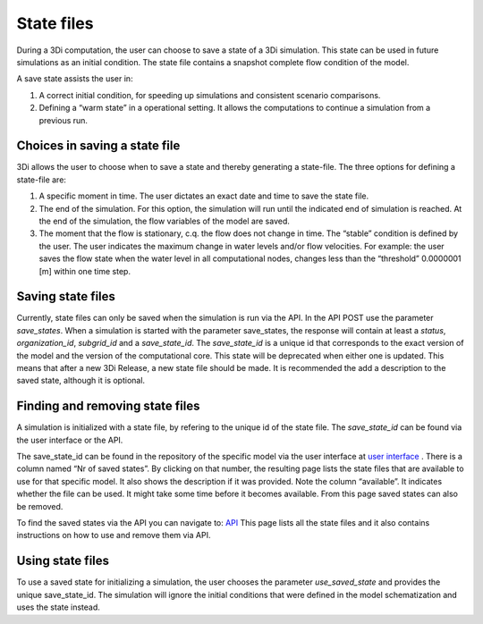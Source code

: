 .. _state_files:

State files
===========

During a 3Di computation, the user can choose to save a state of a 3Di simulation. This state can be used in future simulations as an initial condition. The state file contains a snapshot complete flow condition of the model.

A save state assists the user in:

1. A correct initial condition, for speeding up simulations and consistent scenario comparisons. 

2. Defining a “warm state” in a operational setting. It allows the computations to continue a simulation from a previous run.

Choices in saving a state file
------------------------------

3Di allows the user to choose when to save a state and thereby generating a state-file. The three options for defining a state-file are:

1. A specific moment in time. The user dictates an exact date and time to save the state file.

2.       The end of the simulation. For this option, the simulation will run until the indicated end of simulation is reached. At the end of the simulation, the flow variables of the model are saved.

3.       The moment that the flow is stationary, c.q. the flow does not change in time. The “stable” condition is defined by the user. The user indicates the maximum change in water levels and/or flow velocities. For example: the user saves the flow state when the water level in all computational nodes, changes less than  the “threshold” 0.0000001 [m] within one time step.

Saving state files
------------------

Currently, state files can only be saved when the simulation is run via the API. In the API POST use the parameter *save_states*. When a simulation is started with the parameter save_states, the response will contain at least a *status*, *organization_id*, *subgrid_id* and a *save_state_id*. The *save_state_id* is a unique id that corresponds to the exact version of the model and the version of the computational core. This state will be deprecated when either one is updated. This means that after a new 3Di Release, a new state file should be made. It is recommended the add a description to the saved state, although it is optional. 

Finding and removing state files
--------------------------------

A simulation is initialized with a state file, by refering to the unique id of the state file. The *save_state_id* can be found via the user interface or the API.

The save_state_id can be found in the repository of the specific model via the user interface at `user interface <http://www.3Di.lizard.net/models>`_ . There is a column named “Nr of saved states”. By clicking on that number, the resulting page lists the state files that are available to use for that specific model. It also shows the description if it was provided. Note the column “available”. It indicates whether the file can be used. It might take some time before it becomes available. From this page saved states can also be removed.

To find the saved states via the API you can navigate to: `API <https://3di.lizard.net/api/v1/threedimodelsavedstates/>`_
This page lists all the state files and it also contains instructions on how to use and remove them via API.

Using state files
-----------------

To use a saved state for initializing a simulation, the user chooses the parameter *use_saved_state* and provides the unique save_state_id. The simulation will ignore the initial conditions that were defined in the model schematization and uses the state instead.

